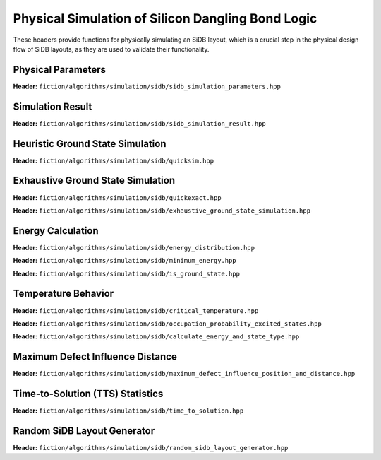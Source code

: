 Physical Simulation of Silicon Dangling Bond Logic
--------------------------------------------------

These headers provide functions for physically simulating an SiDB layout, which is a crucial step in the physical design flow of SiDB layouts, as they are used to validate their functionality.


Physical Parameters
###################

**Header:** ``fiction/algorithms/simulation/sidb/sidb_simulation_parameters.hpp``

.. doxygenstruct:: fiction::sidb_simulation_parameters
   :members:


Simulation Result
#################

**Header:** ``fiction/algorithms/simulation/sidb/sidb_simulation_result.hpp``

.. doxygenstruct:: fiction::sidb_simulation_result
   :members:


Heuristic Ground State Simulation
#################################

.. _quicksim:

**Header:** ``fiction/algorithms/simulation/sidb/quicksim.hpp``

.. doxygenstruct:: fiction::quicksim_params
   :members:

.. doxygenfunction:: fiction::quicksim


Exhaustive Ground State Simulation
##################################

**Header:** ``fiction/algorithms/simulation/sidb/quickexact.hpp``

.. doxygenenum:: fiction::automatic_base_number_detection
.. doxygenstruct:: fiction::quickexact_params
   :members:
.. doxygenfunction:: fiction::quickexact

**Header:** ``fiction/algorithms/simulation/sidb/exhaustive_ground_state_simulation.hpp``

.. doxygenfunction:: fiction::exhaustive_ground_state_simulation


Energy Calculation
##################

**Header:** ``fiction/algorithms/simulation/sidb/energy_distribution.hpp``

.. doxygentypedef:: fiction::sidb_energy_distribution
.. doxygenfunction:: fiction::energy_distribution


**Header:** ``fiction/algorithms/simulation/sidb/minimum_energy.hpp``

.. doxygenfunction:: fiction::minimum_energy


**Header:** ``fiction/algorithms/simulation/sidb/is_ground_state.hpp``

.. doxygenfunction:: fiction::is_ground_state


Temperature Behavior
####################

.. _critical_temperature:

**Header:** ``fiction/algorithms/simulation/sidb/critical_temperature.hpp``

.. doxygenenum:: fiction::critical_temperature_mode
.. doxygenenum:: fiction::simulation_engine
.. doxygenstruct:: fiction::critical_temperature_params
   :members:
.. doxygenfunction:: fiction::critical_temperature

**Header:** ``fiction/algorithms/simulation/sidb/occupation_probability_excited_states.hpp``

.. doxygenfunction:: fiction::occupation_probability_gate_based
.. doxygenfunction:: fiction::occupation_probability_non_gate_based

**Header:** ``fiction/algorithms/simulation/sidb/calculate_energy_and_state_type.hpp``

.. doxygentypedef:: fiction::sidb_energy_and_state_type
.. doxygenfunction:: fiction::calculate_energy_and_state_type


Maximum Defect Influence Distance
#################################

**Header:** ``fiction/algorithms/simulation/sidb/maximum_defect_influence_position_and_distance.hpp``

.. doxygenstruct:: fiction::maximum_defect_influence_distance_params
   :members:
.. doxygenstruct:: fiction::maximum_defect_influence_distance_stats
   :members:
.. doxygenfunction:: fiction::maximum_defect_influence_position_and_distance


Time-to-Solution (TTS) Statistics
#################################

**Header:** ``fiction/algorithms/simulation/sidb/time_to_solution.hpp``

.. doxygenenum:: fiction::exhaustive_algorithm
.. doxygenstruct:: fiction::time_to_solution_params
   :members:
.. doxygenfunction:: fiction::sim_acc_tts


Random SiDB Layout Generator
############################

**Header:** ``fiction/algorithms/simulation/sidb/random_sidb_layout_generator.hpp``

.. doxygenenum:: fiction::positive_charges
.. doxygenstruct:: fiction::generate_random_sidb_layout_params
.. doxygenfunction:: fiction::generate_random_sidb_layout
.. doxygenfunction:: fiction::generate_multiple_random_sidb_layouts
